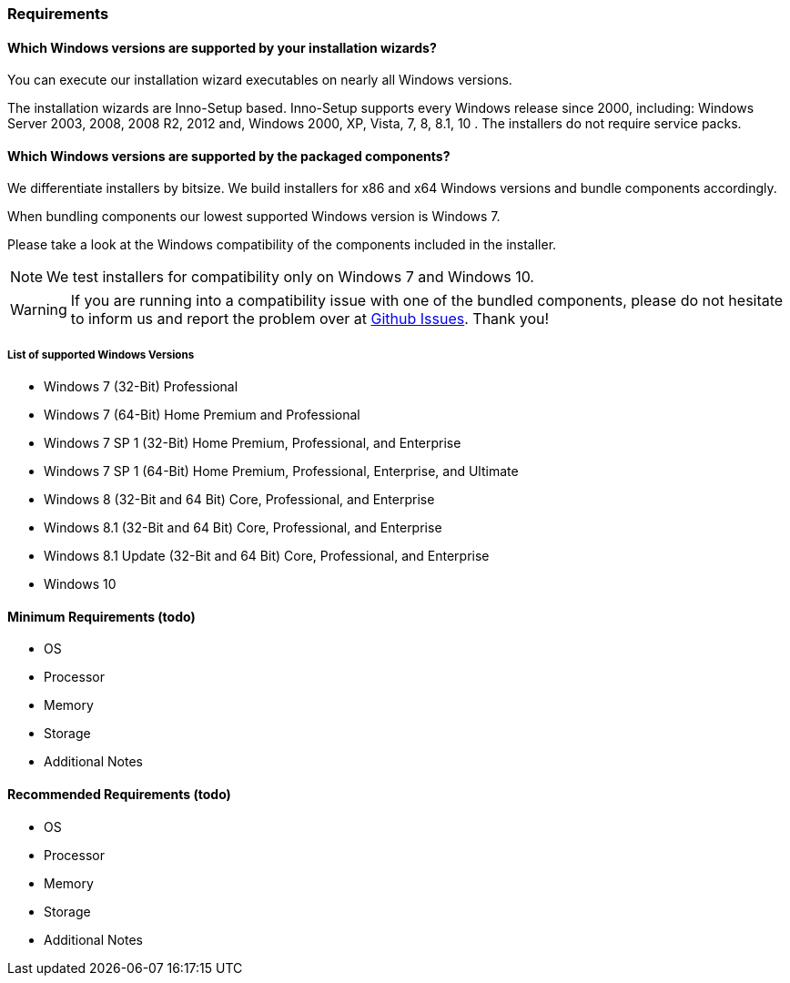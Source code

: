 === Requirements

==== Which Windows versions are supported by your installation wizards?

You can execute our installation wizard executables on nearly all Windows versions.

The installation wizards are Inno-Setup based.
Inno-Setup supports every Windows release since 2000, including:
Windows Server 2003, 2008, 2008 R2, 2012 and, Windows 2000, XP, Vista, 7, 8, 8.1, 10 . 
The installers do not require service packs.

==== Which Windows versions are supported by the packaged components?

We differentiate installers by bitsize.
We build installers for x86 and x64 Windows versions and bundle components accordingly.

When bundling components our lowest supported Windows version is Windows 7.

Please take a look at the Windows compatibility of the components included in the installer.

[NOTE]
====
We test installers for compatibility only on Windows 7 and Windows 10.
==== 

[WARNING]
====
If you are running into a compatibility issue with one of the bundled components, please
do not hesitate to inform us and report the problem over at https://github.com/WPN-XM/WPN-XM/issues[Github Issues]. 
Thank you!
====

===== List of supported Windows Versions

* Windows 7 (32-Bit) Professional
* Windows 7 (64-Bit) Home Premium and Professional
* Windows 7 SP 1 (32-Bit) Home Premium, Professional, and Enterprise
* Windows 7 SP 1 (64-Bit) Home Premium, Professional, Enterprise, and Ultimate
* Windows 8 (32-Bit and 64 Bit) Core, Professional, and Enterprise
* Windows 8.1 (32-Bit and 64 Bit) Core, Professional, and Enterprise
* Windows 8.1 Update (32-Bit and 64 Bit) Core, Professional, and Enterprise
* Windows 10

==== Minimum Requirements (todo)

* OS
* Processor
* Memory
* Storage
* Additional Notes

==== Recommended Requirements (todo)

* OS
* Processor
* Memory
* Storage
* Additional Notes

<<<
